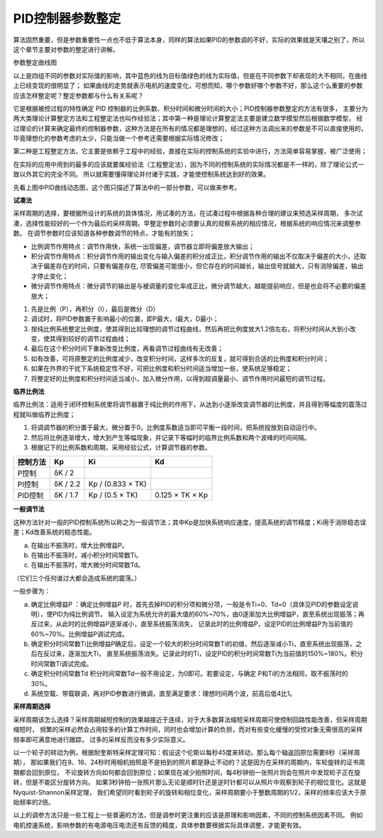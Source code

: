 .. vim: syntax=rst

PID控制器参数整定
==========================================
算法固然重要，但是参数重要性一点也不低于算法本身，同样的算法如果PID的参数调的不好，实际的效果就是天壤之别了，所以这个章节主要对参数的整定进行讲解。

.. image:: ../media/show_line1.png
   :align: center

参数整定曲线图

以上是四组不同的参数对实际值的影响，其中蓝色的线为目标值绿色的线为实际值，但是在不同参数下却表现的大不相同，在曲线上已经变现的很明显了；
如果曲线的走势就表示电机的速度变化，可想而知，哪个参数好哪个参数不好，那么这个么重要的参数应该怎样整定呢？整定参数都与什么有关系呢？

它是根据被控过程的特性确定 PID 控制器的比例系数、积分时间和微分时间的大小；PID控制器参数整定的方法有很多，
主要分为两大类理论计算整定方法和工程整定法也叫作经验法；其中第一种是理论计算整定法主要是建立数学模型然后根据数学模型，
经过理论的计算来确定最终的控制器参数，这种方法是在所有的情况都是理想的，经过这种方法调出来的参数是不可以直接使用的，
毕竟理想化的参数考虑的太少，只能当做一个参考还需要根据实际情况修改；

第二种是工程整定方法，它主要是依赖于工程中的经验，直接在实际的控制系统的实验中进行，方法简单容易掌握，被广泛使用；

在实际的应用中用到的最多的应该就要属经验法（工程整定法），因为不同的控制系统的实际情况都是不一样的，除了理论公式一致以外其它的完全不同。
所以就需要懂得理论并付诸于实践，才能使控制系统达到好的效果。

.. image:: ../media/pidgif.gif
   :align: center

先看上图中PID曲线动态图，这个图只描述了算法中的一部分参数，可以做来参考。

**试凑法**

采样周期的选择，要根据所设计的系统的具体情况，用试凑的方法，在试凑过程中根据各种合理的建议来预选采样周期，
多次试凑，选择性能较好的一个作为最后的采样周期。早整定参数时必须要认真的观察系统的相应情况，根据系统的响应情况来调整参数。
在调节参数时应该知道各种参数调节的特点，才能有的放矢；

- 比例调节作用特点：调节作用快，系统一出现偏差，调节器立即将偏差放大输出；
- 积分调节作用特点：积分调节作用的输出变化与输入偏差的积分成正比，积分调节作用的输出不仅取决于偏差的大小，还取决于偏差存在的时间，只要有偏差存在,
  尽管偏差可能很小，但它存在的时间越长，输出信号就越大，只有消除偏差，输出才停止变化；
- 微分调节作用特点：微分调节的输出是与被调量的变化率成正比，微分调节越大，越能提前响应，但是也会将不必要的偏差放大；

1. 先是比例（P），再积分（I），最后是微分（D）
#. 调试时，将PID参数置于影响最小的位置，即P最大，I最大，D最小；
#. 按纯比例系统整定比例度，使其得到比较理想的调节过程曲线，然后再把比例度放大1.2倍左右，将积分时间从大到小改变，使其得到较好的调节过程曲线；
#. 最后在这个积分时间下重新改变比例度，再看调节过程曲线有无改善；
#. 如有改善，可将原整定的比例度减少，改变积分时间，这样多次的反复，就可得到合适的比例度和积分时间；
#. 如果在外界的干扰下系统稳定性不好，可把比例度和积分时间适当增加一些，使系统足够稳定；
#. 将整定好的比例度和积分时间适当减小，加入微分作用，以得到超调量最小、调节作用时间最短的调节过程。

**临界比例法**

临界比例法：适用于闭环控制系统里将调节器置于纯比例的作用下，从达到小逐渐改变调节器的比例度，并且得到等幅度的震荡过程就叫做临界比例度；

1. 将调调节器的积分置于最大，微分置于0，比例度系数适当即可平衡一段时间，把系统投放到自动运行中。
#. 然后将比例逐渐增大，增大到产生等幅现象，并记录下等幅时的临界比例系数和两个波峰的时间间隔。
#. 根据记下的比例系数和周期，采用经验公式，计算调节器的参数。

========== ========== ==================== =================
控制方法     Kp        Ki                   Kd
========== ========== ==================== =================
P控制       δK / 2
PI控制      δK / 2.2   Kp / (0.833 × TK)
PID控制     δK / 1.7   Kp / (0.5 × TK)      0.125 × TK × Kp
========== ========== ==================== =================

**一般调节法**

这种方法针对一般的PID控制系统所以称之为一般调节法；其中Kp是加快系统响应速度，提高系统的调节精度；Ki用于消除稳态误差；Kd改善系统的稳态性能。

.. 1. 确定比例系数
..    确定比例系数Kp 时，首先去掉PID 的积分项和微分项，可以令Ki=0、Kd=0，使之成为
..    纯比例调节。输入设定为系统允许输出最大值的60％～70％，比例系数Kp 由0 开始逐渐增
..    大，直至系统出现振荡；再反过来，从此时的比例系数Kp 逐渐减小，直至系统振荡消失。
..    记录此时的比例系数Kp，设定PID 的比例系数Kp 为当前值的60％～70％。
.. #. 确定积分系数
..    比例系数Kp 确定之后，设定一个较大的积分时间常数Ki，然后逐渐减小Ki，直至系统出现
..    振荡，然后再反过来，逐渐增大Ki，直至系统振荡消失。记录此时的Ki，设定PID 的积分
..    时间常数Ki 为当前值的150％～180％。
.. #. 确定微分系数
..    微分时间常数Kd 一般不用设定，为0 即可，此时PID 调节转换为PI 调节。如果需要设定，
..    则与确定Kp 的方法相同，取不振荡时其值的30％。
.. #. 系统空载、带载联调
..    对 PID 参数进行微调，直到满足性能要求。

a. 在输出不振荡时，增大比例增益P。
b. 在输出不振荡时，减小积分时间常数Ti。
c. 在输出不振荡时，增大微分时间常数Td。

（它们三个任何谁过大都会造成系统的震荡。）

一般步骤为：

a. 确定比例增益P ：确定比例增益P 时，首先去掉PID的积分项和微分项，一般是令Ti=0、Td=0（具体见PID的参数设定说明），使PID为纯比例调节。
   输入设定为系统允许的最大值的60%~70%，由0逐渐加大比例增益P，直至系统出现振荡；再反过来，从此时的比例增益P逐渐减小，直至系统振荡消失，
   记录此时的比例增益P，设定PID的比例增益P为当前值的60%~70%。比例增益P调试完成。
b. 确定积分时间常数Ti比例增益P确定后，设定一个较大的积分时间常数Ti的初值，然后逐渐减小Ti，直至系统出现振荡，之后在反过来，逐渐加大Ti，
   直至系统振荡消失。记录此时的Ti，设定PID的积分时间常数Ti为当前值的150%~180%。积分时间常数Ti调试完成。
c. 确定积分时间常数Td 积分时间常数Td一般不用设定，为0即可。若要设定，与确定 P和Ti的方法相同，取不振荡时的30%。
d. 系统空载、带载联调，再对PID参数进行微调，直至满足要求：理想时间两个波，前高后低4比1。

**采样周期选择**

采样周期该怎么选择？采样周期越短控制的效果越接近于连续，对于大多数算法缩短采样周期可使控制回路性能改善，但采样周期缩短时，
频繁的采样必然会占用较多的计算工作时间，同时也会增加计算的负担，而对有些变化缓慢的受控对象无需很高的采样频率即可满意地进行跟踪，
过多的采样反而没有多少实际意义。

以一个轮子的转动为例，根据耐奎斯特采样定理可知：假设这个伦斯以每秒45度来转动，那么每个轴返回原位需要8秒（采样周期），
那如果我们在8、16、24秒时用相机拍照是不是拍到的照片都是静止不动的？这是因为在采样的周期内，车轮旋转的证书周期都会回到原位，
不论旋转方向如何都会回到原位；如果现在减少拍照时间，每4秒钟拍一张照片则会在照片中发现轮子正在旋转，但是不能区分旋转方向。
如果3秒钟拍一张照片那么无论是顺时针还是逆时针都可以从照片中观察到轮子的相位变化。这就是Nyquist-Shannon采样定理，
我们希望同时看到轮子的旋转和相位变化，采样周期要小于整数周期的1/2，采样的频率应该大于原始频率的2倍。

.. image:: ../media/lunzi.png
   :align: center

以上的调参方法只是一些工程上一些普遍的方法，但是调参时更注重的应该是原理和影响因素，不同的控制系统因素不同。
例如电机控速系统，影响参数的有电源电压电流还有反馈的精度，具体参数要根据实际具体调整，才能更有效。






